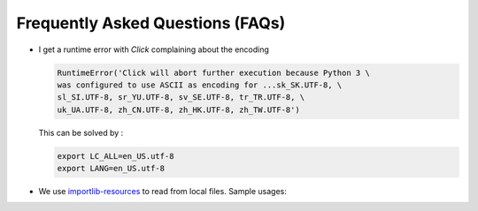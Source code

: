 ========================================
Frequently Asked Questions (FAQs)
========================================

-   I get a runtime error with `Click` complaining about the encoding

    .. code-block:: python

        RuntimeError('Click will abort further execution because Python 3 \
        was configured to use ASCII as encoding for ...sk_SK.UTF-8, \
        sl_SI.UTF-8, sr_YU.UTF-8, sv_SE.UTF-8, tr_TR.UTF-8, \
        uk_UA.UTF-8, zh_CN.UTF-8, zh_HK.UTF-8, zh_TW.UTF-8')

    This can be solved by :

    .. code-block:: bash

        export LC_ALL=en_US.utf-8
        export LANG=en_US.utf-8

-   We use `importlib-resources`_ to read from local files.
    Sample usages:

    .. code-block:: python
        from importlib_resources import path

        with path(package, resource) as file_in:
            new_grid = np.load(file_in)

    .. code-block:: python
        from importlib_resources import read_binary
        load_data = read_binary(package, resource)
        self.set_full_state_msg(load_data)

    .. _importlib-resources: https://importlib-resources.readthedocs.io/en/latest/
